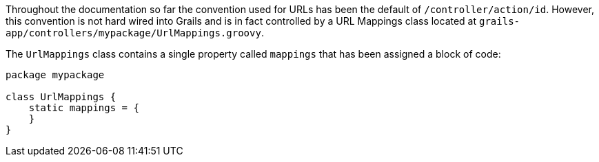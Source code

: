 Throughout the documentation so far the convention used for URLs has been the default of `/controller/action/id`. However, this convention is not hard wired into Grails and is in fact controlled by a URL Mappings class located at `grails-app/controllers/mypackage/UrlMappings.groovy`.

The `UrlMappings` class contains a single property called `mappings` that has been assigned a block of code:

[source,groovy]
----
package mypackage

class UrlMappings {
    static mappings = {
    }
}
----

